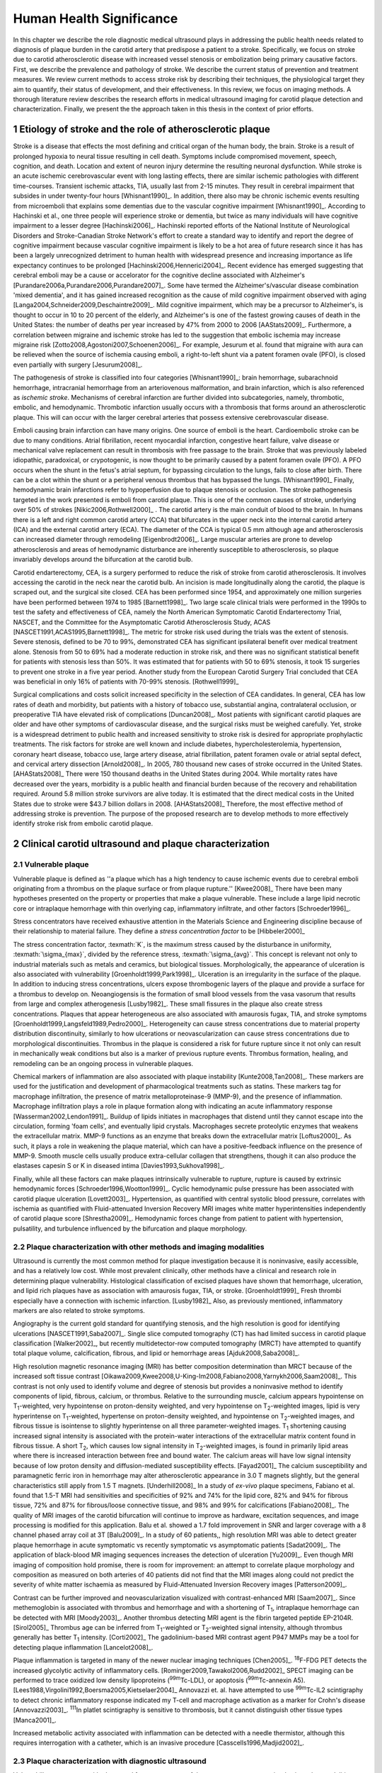 =========================
Human Health Significance
=========================


In this chapter we describe the role diagnostic medical ultrasound plays in
addressing the public health needs related to diagnosis of plaque burden in the
carotid artery that predispose a patient to a stroke.  Specifically, we focus
on stroke due to carotid atherosclerotic disease with increased vessel stenosis
or embolization being primary causative factors.  First, we describe the prevalence
and pathology of stroke.  We describe the current status of prevention and treatment 
measures.  We review current methods to access stroke risk by describing their 
techniques, the physiological target they aim to quantify, their status of 
development, and their effectiveness.  In this review, we focus on imaging methods.
A thorough literature review describes the research efforts in medical ultrasound
imaging for carotid plaque detection and characterization.  Finally, we present
the the approach taken in this thesis in the context of prior efforts.



~~~~~~~~~~~~~~~~~~~~~~~~~~~~~~~~~~~~~~~~~~~~~~~~~~~~~~~~~
Etiology of stroke and the role of atherosclerotic plaque
~~~~~~~~~~~~~~~~~~~~~~~~~~~~~~~~~~~~~~~~~~~~~~~~~~~~~~~~~

Stroke is a disease that effects the most defining and critical organ of the human
body, the brain.  Stroke is a result of prolonged hypoxia to neural tissue resulting
in cell death.  Symptoms include compromised movement, speech, cognition, and death.
Location and extent of neuron injury determine the resulting neuronal dysfunction.
While stroke is an acute ischemic cerebrovascular event with long lasting effects,
there are similar ischemic pathologies with different time-courses.  Transient 
ischemic attacks, TIA, usually last from 2-15 minutes.  They result in cerebral impairment
that subsides in under twenty-four hours [Whisnant1990]_.  In addition, there also
may be chronic ischemic events resulting from microemboli that explains some dementias
due to the vascular cognitive impairment [Whisnant1990]_.  According to Hachinski et al.,
one three people will experience stroke or dementia, but twice as many individuals will have 
cognitive impairment to a lesser degree [Hachinski2006]_.  Hachinski reported efforts of the
National Institute of Neurological Disorders and Stroke-Canadian Stroke
Network's effort to create a standard way to identify and report the degree of
cognitive impairment because vascular cognitive impairment is likely to be a hot
area of future research since it has has been a largely unrecognized detriment
to human health with widespread presence and increasing importance as life
expectancy continues to be prolonged [Hachinski2006,Hennerici2004]_.  Recent evidence has emerged
suggesting that cerebral emboli may be a cause or accelorator for the cognitive decline
associated with Alzheimer's [Purandare2006a,Purandare2006,Purandare2007]_.  Some have termed the Alzheimer's/vascular disease combination 'mixed dementia', and it has gained increased recognition as the cause 
of mild cognitive impairment observed with aging [Langa2004,Schneider2009,Deschaintre2009]_.  
Mild cognitive impairment, which may be a precursor to Alzheimer's,  is thought to occur
in 10 to 20 percent of the elderly, and Alzheimer's is one of the fastest
growing causes of death in the United States: the number of deaths per year
increased by 47% from 2000 to 2006 [AAStats2009]_.  Furthermore, a correlation
between migraine and ischemic stroke has led to the suggestion that embolic ischemia
may increase migraine risk [Zotto2008,Agostoni2007,Schoenen2006]_.  For example,
Jesurum et al. found that migraine with aura can be relieved when the source
of ischemia causing emboli, a right-to-left shunt via a patent foramen ovale
(PFO), is closed even partially with surgery [Jesurum2008]_.

The pathogenesis of stroke is classified into four categories [Whisnant1990]_:
brain hemorrhage, subarachnoid hemorrhage, intracranial hemorrhage from an
arteriovenous malformation, and brain infarction, which is also referenced as
*ischemic stroke*.  Mechanisms of cerebral infarction are further divided into
subcategories, namely, thrombotic, embolic, and hemodynamic.  Thrombotic infarction
usually occurs with a thrombosis that forms around an atherosclerotic plaque.
This will can occur with the larger cerebral arteries that possess extensive cerebrovascular
disease. 

Emboli causing brain infarction can have many origins.  One source of emboli is the heart.
Cardioembolic stroke can be due to many conditions.  Atrial fibrillation, recent
myocardial infarction, congestive heart failure, valve disease or mechanical
valve replacement can result in thrombosis with free passage to the brain.  
Stroke that was previously labeled idiopathic, paradoxical, or crypotogenic, is
now thought to be primarily caused by a patent foramen ovale (PFO).  A PFO
occurs when the shunt in the fetus's atrial septum, for bypassing circulation
to the lungs, fails to close after birth.  There can be a clot within the shunt
or a peripheral venous thrombus that has bypassed the lungs. [Whisnant1990]_
Finally, hemodynamic brain infarctions refer to hypoperfusion due to plaque stenosis
or occlusion.  The stroke pathogenesis targeted in the work presented is emboli
from carotid plaque.  This is one of the common causes of stroke, underlying over
50% of strokes [Nikic2006,Rothwell2000]_ .  The carotid artery is the main
conduit of blood to the brain.  In humans there is a left and right common
carotid artery (CCA) that bifurcates in the upper neck into the internal carotid
artery (ICA) and the external carotid artery (ECA).  The diameter of the CCA is
typical 0.5 mm although age and atherosclerosis can increased diameter through
remodeling [Eigenbrodt2006]_.  Large muscular arteries are prone to develop
atherosclerosis and areas of hemodynamic disturbance are inherently susceptible to
atherosclerosis, so plaque invariably develops around the bifurcation at the
carotid bulb.

Carotid endarterectomy, CEA, is a surgery performed to reduce the risk of stroke
from carotid atherosclerosis.  It involves accessing the carotid in the neck near
the carotid bulb.  An incision is made longitudinally along the carotid, the plaque
is scraped out, and the surgical site closed.  CEA has been performed since 1954,
and approximately one million surgeries have been performed between 1974 to 1985
[Barnett1998]_.  Two large scale clinical trials were performed in the 1990s to
test the safety and effectiveness of CEA, namely the North American Symptomatic
Carotid Endarterectomy Trial, NASCET, and the Committee for the Asymptomatic Carotid
Atherosclerosis Study, ACAS [NASCET1991,ACAS1995,Barnett1998]_.  The metric for
stroke risk used during the trials was the extent of stenosis.  Severe stenosis,
defined to be 70 to 99%, demonstrated CEA has significant ipsilateral benefit over
medical treatment alone.  Stenosis from 50 to 69% had a moderate reduction in stroke
risk, and there was no significant statistical benefit for patients with stenosis
less than 50%.  It was estimated that for patients with 50 to 69% stenosis, it took
15 surgeries to prevent one stroke in a five year period.  Another study from the
European Carotid Surgery Trial concluded that CEA was beneficial in only 16% of
patients with 70-99% stenosis. [Rothwell1999]_

Surgical complications and costs solicit increased specificity in the
selection of CEA candidates.  In general, CEA has low rates of death and
morbidity, but patients with a history of tobacco use, substantial angina,
contralateral occlusion, or preoperative TIA have elevated risk of
complications [Duncan2008]_.  Most patients with significant carotid plaques are
older and have other symptoms of cardiovascular disease, and the surgical risks
must be weighed carefully.  Yet, stroke is a widespread detriment to public health
and increased sensitivity to stroke risk is desired for appropriate prophylactic
treatments.  The risk factors for stroke are well known and include diabetes,
hypercholesterolemia, hypertension, coronary heart disease, tobacco use, large
artery disease, atrial fibrillation, patent foramen ovale or atrial septal
defect, and cervical artery dissection [Arnold2008]_.  In 2005, 780 thousand
new cases of stroke occurred in the United
States. [AHAStats2008]_  There were 150 thousand deaths in the United States
during 2004.  While mortality rates have decreased over the years, morbidity
is a public health and financial burden because of the recovery and rehabilitation
required.  Around 5.8 million stroke survivors are alive today.  It is estimated
that the direct medical costs in the United States due to stroke were $43.7 billion
dollars in 2008. [AHAStats2008]_ Therefore, the most effective method of addressing
stroke is prevention.  The purpose of the proposed research are to develop methods
to more effectively identify stroke risk from embolic carotid plaque.


~~~~~~~~~~~~~~~~~~~~~~~~~~~~~~~~~~~~~~~~~~~~~~~~~~~~~~~
Clinical carotid ultrasound and plaque characterization
~~~~~~~~~~~~~~~~~~~~~~~~~~~~~~~~~~~~~~~~~~~~~~~~~~~~~~~



Vulnerable plaque
=================

Vulnerable plaque is defined as ''a plaque which has a high tendency to cause
ischemic events due to cerebral emboli originating from a thrombus on the plaque
surface or from plaque rupture.'' [Kwee2008]_  There have been many hypotheses
presented on the property or properties that make a plaque vulnerable.  These
include a large lipid necrotic core or intraplaque hemorrhage with thin overlying
cap, inflammatory infiltrate, and other factors [Schroeder1996]_.

Stress concentrators have received exhaustive attention in the Materials Science
and Engineering discipline because of their relationship to material failure.
They define a *stress concentration factor* to be [Hibbeler2000]_

.. texmath::  K = \frac{\sigma_{max}}{\sigma_{avg}}

The stress concentration factor, :texmath:`K`, is the maximum stress caused by
the disturbance in uniformity, :texmath:`\sigma_{max}`, divided by the reference
stress, :texmath:`\sigma_{avg}`.  This concept is relevant not only to industrial
materials such as metals and ceramics, but biological tissues.  Morphologically,
the appearance of ulceration is also associated with vulnerability
[Groenholdt1999,Park1998]_.  Ulceration is an irregularity in the surface of the
plaque.  In addition to inducing stress concentrations, ulcers expose thrombogenic
layers of the plaque and provide a surface for a thrombus to develop on.   
Neoangiogensis is the formation of small blood vessels from the vasa vasorum that
results from large and complex atherogenesis [Lusby1982]_.  These small fissures
in the plaque also create stress concentrations.  Plaques that appear heterogeneous
are also associated with amaurosis fugax, TIA, and stroke symptoms
[Groenholdt1999,Langsfeld1989,Pedro2000]_.  Heterogeneity can cause stress
concentrations due to material property distribution discontinuity, similarly to
how ulcerations or neovascularization can cause stress concentrations due to
morphological discontinuities.  Thrombus in the plaque is considered a risk for
future rupture since it not only can result in mechanically weak conditions but
also is a marker of previous rupture events.  Thrombus formation, healing, and
remodeling can be an ongoing process in vulnerable plaques.

Chemical markers of inflammation are also associated with plaque instability
[Kunte2008,Tan2008]_.  These markers are used for the justification and development
of pharmacological treatments such as statins.  These markers tag for macrophage
infiltration, the presence of matrix metalloproteinase-9 (MMP-9), and the presence
of inflammation.  Macrophage infiltration plays a role in plaque formation along
with indicating an acute inflammatory response [Wasserman2002,Lendon1991]_.  
Buildup of lipids initiates in macrophages that distend until they cannot escape
into the circulation, forming 'foam cells', and eventually lipid crystals.
Macrophages secrete proteolytic enzymes that weakens the extracellular matrix.
MMP-9 functions as an enzyme that breaks down the extracellular matrix [Loftus2000]_.
As such, it plays a role in weakening the plaque material, which can have a
positive-feedback influence on the presence of MMP-9.  Smooth muscle cells usually
produce extra-cellular collagen that strengthens, though it can also produce the
elastases capesin S or K in diseased intima [Davies1993,Sukhova1998]_.

Finally, while all these factors can make plaques intrinsically vulnerable to
rupture, rupture is caused by extrinsic hemodynamic forces [Schroeder1996,Wootton1999]_.
Cyclic hemodynamic pulse pressure has been associated with carotid plaque ulceration [Lovett2003]_.
Hypertension, as quantified with central systolic blood pressure, correlates with ischemia as
quantified with Fluid-attenuated Inversion Recovery MRI images
white matter hyperintensities independently of carotid plaque score [Shrestha2009]_.
Hemodynamic forces change from patient to patient with hypertension, pulsatility, and
turbulence influenced by the bifurcation and plaque morphology.  


Plaque characterization with other methods and imaging modalities
=================================================================

Ultrasound is currently the most common method for plaque investigation because
it is noninvasive, easily accessible, and has a relatively low cost.
While most prevalent clinically, other methods have a clinical and research role
in determining plaque vulnerability.  Histological classification of excised
plaques have shown that hemorrhage, ulceration, and lipid rich plaques have as
association with amaurosis fugax, TIA, or stroke. [Groenholdt1999]_ Fresh thrombi
especially have a connection with ischemic infarction. [Lusby1982]_ Also, as
previously mentioned, inflammatory markers are also related to stroke symptoms.

Angiography is the current gold standard for quantifying stenosis, and the high
resolution is good for identifying ulcerations [NASCET1991,Saba2007]_.
Single slice computed tomography (CT) has had limited success in carotid plaque
classification [Walker2002]_, but recently multidetector-row computed tomography
(MRCT) have attempted to quantify total plaque volume, calcification, fibrous,
and lipid or hemorrhage areas [Ajduk2008,Saba2008]_.  

High resolution magnetic resonance imaging (MRI) has better composition determination
than MRCT because of the increased soft tissue contrast
[Oikawa2009,Kwee2008,U-King-Im2008,Fabiano2008,Yarnykh2006,Saam2008]_.  This contrast is
not only used to identify volume and degree of stenosis but provides a
noninvasive method to identify components of lipid, fibrous, calcium, or thrombus.
Relative to the surrounding muscle, calcium appears hypointense on T\ :sub:`1`\ -weighted,
very hypointense on proton-density weighted, and very hypointense on T\ :sub:`2`\ -weighted
images, lipid is very hyperintense on T\ :sub:`1`\ -weighted, hypertense on proton-density
weighted, and hypointense on T\ :sub:`2`\ -weighted images, and fibrous tissue is
isointense to slightly hyperintense on all three parameter-weighted images.
T\ :sub:`1` shortening causing increased signal intensity is associated with the
protein-water interactions of the extracellular matrix content found in fibrous
tissue.  A short T\ :sub:`2`\ , which causes low signal intensity in T\ :sub:`2`\ -weighted
images, is found in primarily lipid areas where there is increased interaction
between free and bound water.  The calcium areas will have low signal intensity
because of low proton density and diffusion-mediated susceptibility effects. [Fayad2001]_
The calcium susceptibility and paramagnetic ferric iron in hemorrhage may alter
atherosclerotic appearance in 3.0 T magnets slightly, but the general
characteristics still apply from 1.5 T magnets. [Underhill2008]_  In a study of
*ex-vivo* plaque specimens, Fabiano et al. found that 1.5-T MRI had
sensitivities and specificities of 92% and 74% for the lipid core, 82% and 94%
for fibrous tissue, 72% and 87% for fibrous/loose connective tissue, and 98% and
99% for calcifications [Fabiano2008]_.  The quality of MRI images of the carotid
bifurcation will continue to improve as hardware, excitation sequences, and
image processing is modified for this application.  Balu et al. showed a 1.7
fold improvement in SNR and larger coverage with a 8 channel phased array coil
at 3T [Balu2009]_.  In a study of 60 patients,, high resolution MRI was able to
detect greater plaque hemorrhage in acute symptomatic vs recently symptomatic vs
asymptomatic patients [Sadat2009]_.  The application of black-blood MR imaging
sequences increases the detection of ulceration [Yu2009]_.  Even though MRI imaging of composition hold
promise, there is room for improvement: an attempt to correlate plaque
morphology and composition as measured on both arteries of 40 patients did not
find that the MRI images along could not predict the severity of white matter
ischaemia as measured by Fluid-Attenuated Inversion Recovery images
[Patterson2009]_.

Contrast can be
further improved and neovascularization visualized with contrast-enhanced MRI [Saam2007]_.
Since methemoglobin is associated with thrombus and hemorrhage and with a
shortening of T\ :sub:`1`\ , intraplaque hemorrhage can be detected with MRI [Moody2003]_.
Another thrombus detecting MRI agent is the fibrin targeted peptide EP-2104R. [Sirol2005]_
Thrombus age can be inferred from T\ :sub:`1`\ -weighted or T\ :sub:`2`\ -weighted signal
intensity, although thrombus generally has better T\ :sub:`1` intensity. [Corti2002]_
The gadolinium-based MRI contrast agent P947 MMPs may be a tool for detecting
plaque inflammation [Lancelot2008]_.

Plaque inflammation is targeted in many of the newer nuclear imaging techniques
[Chen2005]_.  :sup:`18`\ F-FDG PET detects the increased glycolytic activity of
inflammatory cells. [Rominger2009,Tawakol2006,Rudd2002]_  SPECT imaging can be performed
to trace oxidized low density lipoproteins (\ :sup:`99m`\ Tc-LDL), or apoptosis
(\ :sup:`99m`\ Tc-annexin A5).
[Lees1988,Virgolini1992,Boersma2005,Kietselaer2004]_  Annovazzi
et. al. have attempted to use :sup:`99m`\ Tc-IL2 scintigraphy to detect chronic
inflammatory response indicated my T-cell and macrophage activation as a marker
for Crohn's disease [Annovazzi2003]_.  :sup:`111`\In platlet scintigraphy is
sensitive to thrombosis, but it cannot distinguish other tissue types
[Manca2001]_.

Increased metabolic activity associated with inflammation can be detected with
a needle thermistor, although this requires interrogation with a catheter, which
is an invasive procedure [Casscells1996,Madjid2002]_.  


Plaque characterization with diagnostic ultrasound
==================================================

Vulnerability assessment with ultrasound focuses on many of the same parameters
examined using other modalities such as MRI.  Stenosis is currently assessed
with Doppler velocity measurements, along with Color-flow images and B-mode imaging.  
After measuring peak systolic velocity, end-diastolic velocity, and pre and
post-stenotic ratios, a percent stenosis can be implied based on these
measurements [Koelemay1996,Wardlaw2006,Arbeille1999]_.  Many radiologists also
try to access the plaque through visual inspection of the B-mode images.
Echolucent plaque are considered more vulnerable because lipid and hemorrhage
are often echolucent.  [Groenholdt1997,Groenholdt1999,ECPSG1995,Pedro2000,Ohki1998,Polak1998]_ 
In contrast, homogeneous calcification is thought to cause plaque stabilization
[Avril1991]_.
While calcified tissue is usually echogenic, fibrous plaque can
also be echolucent.  Additionally, shadowing and other effects can make
echogenicity difficult to interpret.  Nonetheless, echogenicity has been the
most commonly tested and most widely used metric of vulnerability.  Ultrasound
echogenicity is assessed via direct visual examination of ubiquitous B-mode images.
Some authors prefer to use the Gray-Weale scale for echogenicity which stratifies
echogenicity into five types ranging from echolucent to calcific with shadowing
[Gray-Weale1988]_ A slight improvement to visual examination are computer-assisted
gray-scale median (GSM) measurements [Sztajzel2005,Aly2000,Lal2002]_.  These results
are semi-quantitative since they rely on the settings and properties of the ultrasound
scanning device.  Plaque intensities are normalized to intraluminal blood and adventitia. 
When the definition of thresholds and regions of interest is forced and quantitative
intensity measurements are made, objectivity is increased [Lal2006]_.  Additionally,
the quality of B-mode images have recently been improved with angular compounding
[Kern2004]_.  More sophisticated analysis of B-mode properties focuses on factors
other than local intensity, broadly termed 'texture analysis'.  Texture analysis
has the aim of differentiating tissue composition and properties
[Christodoulou2003,Coleman2005,Lee1998,Madycki2006,Stoitsis2006]_.  Texture analysis examines
statistical parameters of the intensity, Fourier spectrum, Wavelet Transform, or
other quantities in a local area, and statistical techniques are applied to
empirically determine which parameters may differentiate tissue composition.  In
contrast, sophisticated
analysis that attempts to separate device dependent from tissue dependent effects on
the image is termed Ultrasonic Tissue Characterization (UTC).  There have been various
research efforts using parameters such as slope, intercept, and midband-fit of the
local backscatter spectra normalized by a reference spectra that aim to differentiate plaque composition
[Wilson1994,Lockwood1991,Bridal1997a,Bridal2000,Waters2003,Sano2006,Watson2000,Noritomi1997,Nair2001,Spencer1997a,Katouzian2008,Wickline1993]_, but the poor effectiveness and difficulty of the data
reduction methods has limited clinical adoption.  Most attempts have been *in
vitro* or invasively collected with IVUS, although there have been a few recent attempts
with external ultrasound on *in vivo* human carotid [Sareen2008,Shi2009,Urbani1993]_.  UTC on arterial plaque is
discussed in detail in the chapter on high frequency characterization of carotid
plaque.


Morphologically, the appearance of ulceration is also associated with
vulnerability [Groenholdt1999]_.  Ulcerations are irregularities on the plaque surface.  
In a study monitoring patients over 6.2 years on 1,091 plaques, it was found that
these irregularities or ulcerations increased stroke risk with a 2.7:1 hazard ratio
[Prabhakaran2006]_.  Resolution and two dimensional imaging limitations with *in vivo*
ultrasound make it difficult to consistently evaluate ulceration.  It is more difficult
to detect ulceration for plaques with increased stenosis.  By comparing with results
from histology, it was found that for plaque with >50% stenosis, the sensitivity for
direct ulceration detection was only 41% [ECPSG1995]_.  However, the use of microbubble
contrast agents improves surface definition by increasing contrast at the lumen border
where it may be otherwise compromised by partial-volume effects [Kono2004]_.

Neoangiogenesis in large plaques also plays a role similar to ulceration as mechanical
stress concentrators.  Unlike surface ulcerations, neoangiogenesis compromises the
tissue at a deeper level, making large ruptures more likely.  These tiny vessels
that were previously undetectable with ultrasound, and they may now be visible under
ultrasound imaging with contrast agents [Coli2008]_.

The interaction of morphology, composition, and pulse pressures can lead to high stress
states, but the instability depends on mechanical system configuration as a whole
[Li2007a,Li2007,Li2008,Hatsukami1997,Imoto2005,Tang2005a,Groen2008]_, which is quite
complex in naturally occurring situations.  P.D. Richardson performed 
seminal work examining this hypothesis, and he points out that rupture is a result of 
structural mechanics, fluid mechanics, plaque morphology, plaque micromechanical material properties, and MMPs [Richardson2002,Richardson1989]_.  For example, large lipid pools can
cause mechanical stresses, but these stresses are much more significant when the pool
is closer to the lumen [Lal2006,Bassiouny1997]_.  D.L. Tang has created 2D and 3D fluid-structure interaction
finite element analysis using MRI and IVUS based morphology and composition information [Tang2008,Yang2009]_.  From this model, vulnerability
is graded according to a computational plaque stress index based on the maximum
principle stress [Tang2009]_.  Tang's research has shown that plaque wall stress
was 126% higher in 5 ruptured plaques compared to 7 non-ruptured plaques for 12
patients that underwent CEA in one study and was found to have an 85% agreement
rate with histopathological analysis in another study  [Tang2009a,Tang2005]_.  These studies also verify that
markers traditionally considered for vulnerability such as morphology and
composition also increase local stress/strain [Tang2005a]_.  Trivendi reached similar conclusions
in an MR imaging-based computational analysis of 5 symptomatic and 5
asymptomatic patients: principal shear stress was higher in symptomatic plaques
than in asymptomatic plaques [Trivedi2007]_.  Ulceration has observed to be more
common proximal to stenosis and more common for fatty plaques [Saba2007]_.  

Inflammation may be part of a positive feedback process where mechanical tearing
would stimulate a necrotic response that catabolizes the extracellular matrix, leading
to further mechanical weakness at the site 
[Sirico2009,Lendon1993,Arroyo1999,Dhume2003,Ho2002,Lee1998,Lendon1991]_.
This is supported by a recent study comparing gene expression in
calcific, often associated with stability, compared to non-calcific areas.
It was found that gene expression of
factors that promote interleukin 8 and monocyte chemoattractant protein 1, associated with
inflammation and thereby vulnerability, were higher in non-calcified areas [Wahlgren2009]_.
Lee et al. performed a mechanical finite element analysis simulation using
the morphology of 12 unruptured human coronary lesions and assumed appropriate
mechanical material properties for the tissue components.  When comparing images
of immunoreactive MMP-1, they found that high stress had twice the MMP-1
expression as low stress regions [Lee1996]_.  Elevated levels of highly
sensitive C-reactive protein, another inflammation marker, correlates with
increased intima-media thickness [Benbir2005]_.  These high
stress states may lead to fatigue failure [Bank2000,Bauters2002,Cheng1993]_.

|holzapfel_intima| shows a tensile test performed by Holzapfel on diseased intima
sectioned from cadaver iliac arteries [Holzapfel2004]_.  
As the graph progresses from the origin, the stretch and stress is increased
on the tissue until the tissue fractures at the curve's termination.  The point
in the curve farthest from the origin defines the stretch at which failure occurs,
ultimate tensile stretch :texmath:`\lambda_{ult}`, and the stress at which failure
occurs, ultimate tensile stress, :texmath:`\sigma_{ult}`.

.. figure:: introduction/figures/holzapfel_intima.png
    :width: 8cm
    :height: 5.8cm
    :align: center
    
    Tensile test on diseased intima. [Holzapfel2004]_

.. |holzapfel_intima| replace:: Figure 1

Recently, ultrasonic and MRI [Lin2008]_ strain imaging techniques have been
applied to imaging of the carotids.  Strain imaging creates an *in vivo* map
of strain, a parameter directly related to tissue stretch or contraction, drawn
on the abscissa in |holzapfel_intima|.  Vulnerable plaques have a higher extensibility
and a lower ultimate stress [Lendon1991,Holzapfel2004]_.  Therefore, strain
imaging directly measures a parameter that determines how close a plaque is
to failure [Tang2005]_.  This contrasts with other characterization methods that
focus on parameters like composition, which may effect strain in a secondary manner
and may be system dependent as previously discussed.  Strain imaging directly measures
the effect of multiple stress concentrators including composition, ulceration, morphology,
neovascularization, and hemodynamics.  

Most of the initial carotid strain imaging studies
were performed with IVUS by de Korte 
[deKorte1997,Carlier2002,Cespedes2000,Korte2000,Schaar2003,Wan2001,Maurice2008,Liang2008]_.
However, IVUS is invasive because catheterization is required.  Additionally,
catheter movement with blood flow can make it difficult to determine the
orientation of the transducer and to differentiate between catheter and
artery movement.

A slightly different approach is thermal strain imaging, 
which has recently been examined as a method for characterizing plaque
composition [Kim2008b]_.  In that studying, ultrasound image motion tracking
with a high frequency (50 MHz) transducer was
employed to monitor ultrasound induced thermal expansion on *in vitro* tissue.  Yet, it 
remains to be seen how this technique can be applied *in vivo* where tissue movement is 
significant.  

More recently, strain imaging with external ultrasound has been attempted
[Meairs1999,Bang2003,Brusseau2001,Dahl2004,Kanai2003,Maurice2005a,Maurice2004a,Maurice2005,Maurice2004,Ribbers2007,Stoitsis2005,Schmitt2007,Shi2008]_.
We give a detailed literature review of this area in the chapter that describes the
effectiveness of the novel motion tracking method.
While the resolution of external ultrasound is much lower, it is noninvasive and
appropriate for general stroke risk screening purposes.  Even though strain imaging holds
much promise in the detection of vulnerable plaque, its success depends on the ability
to measure strain accurately, with a large dynamic range, and with minimal noise.  
The research presented in this thesis focuses on the development of improved strain imaging
algorithms and techniques and applies them to the diagnosis of stroke risk due
to carotid plaque disruption. 



~~~~~~~~~~
References
~~~~~~~~~~

.. sectnum::


